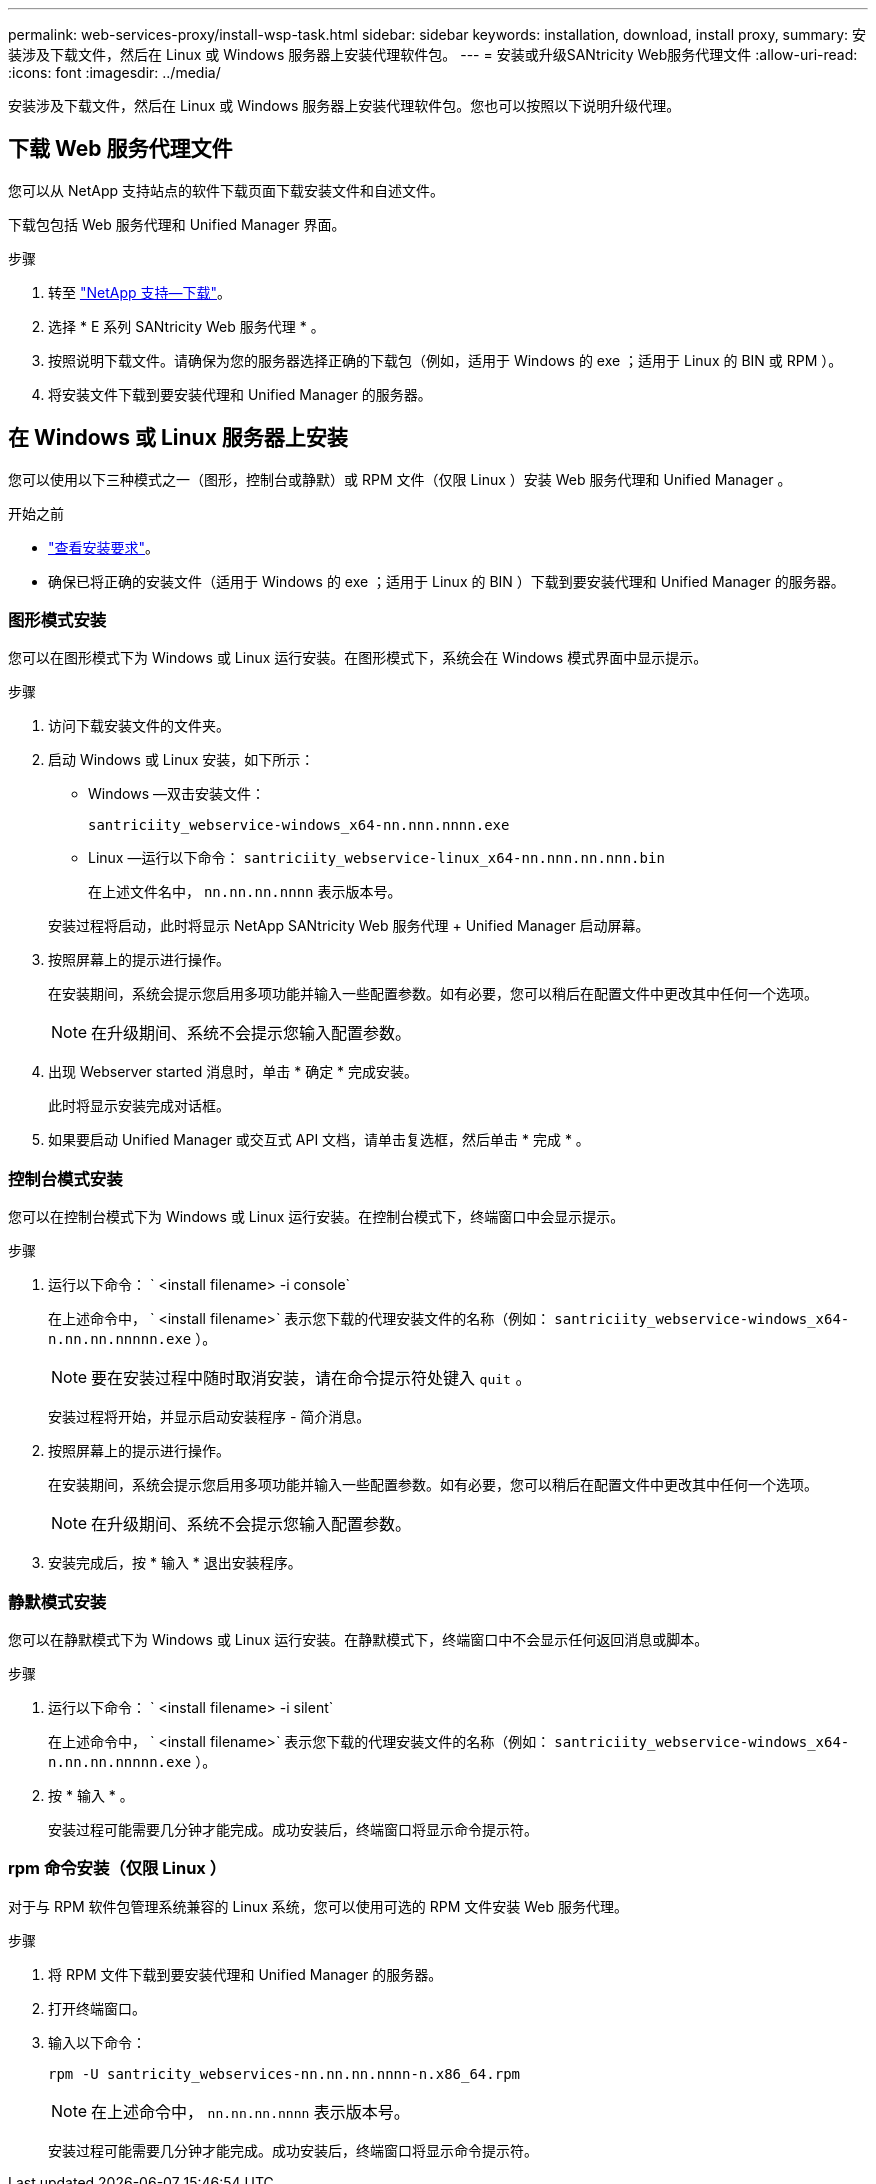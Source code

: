 ---
permalink: web-services-proxy/install-wsp-task.html 
sidebar: sidebar 
keywords: installation, download, install proxy, 
summary: 安装涉及下载文件，然后在 Linux 或 Windows 服务器上安装代理软件包。 
---
= 安装或升级SANtricity Web服务代理文件
:allow-uri-read: 
:icons: font
:imagesdir: ../media/


[role="lead"]
安装涉及下载文件，然后在 Linux 或 Windows 服务器上安装代理软件包。您也可以按照以下说明升级代理。



== 下载 Web 服务代理文件

您可以从 NetApp 支持站点的软件下载页面下载安装文件和自述文件。

下载包包括 Web 服务代理和 Unified Manager 界面。

.步骤
. 转至 https://mysupport.netapp.com/site/downloads["NetApp 支持—下载"^]。
. 选择 * E 系列 SANtricity Web 服务代理 * 。
. 按照说明下载文件。请确保为您的服务器选择正确的下载包（例如，适用于 Windows 的 exe ；适用于 Linux 的 BIN 或 RPM ）。
. 将安装文件下载到要安装代理和 Unified Manager 的服务器。




== 在 Windows 或 Linux 服务器上安装

您可以使用以下三种模式之一（图形，控制台或静默）或 RPM 文件（仅限 Linux ）安装 Web 服务代理和 Unified Manager 。

.开始之前
* link:install-reqs-task.html["查看安装要求"]。
* 确保已将正确的安装文件（适用于 Windows 的 exe ；适用于 Linux 的 BIN ）下载到要安装代理和 Unified Manager 的服务器。




=== 图形模式安装

您可以在图形模式下为 Windows 或 Linux 运行安装。在图形模式下，系统会在 Windows 模式界面中显示提示。

.步骤
. 访问下载安装文件的文件夹。
. 启动 Windows 或 Linux 安装，如下所示：
+
** Windows —双击安装文件：
+
`santriciity_webservice-windows_x64-nn.nnn.nnnn.exe`

** Linux —运行以下命令： `santriciity_webservice-linux_x64-nn.nnn.nn.nnn.bin`
+
在上述文件名中， `nn.nn.nn.nnnn` 表示版本号。



+
安装过程将启动，此时将显示 NetApp SANtricity Web 服务代理 + Unified Manager 启动屏幕。

. 按照屏幕上的提示进行操作。
+
在安装期间，系统会提示您启用多项功能并输入一些配置参数。如有必要，您可以稍后在配置文件中更改其中任何一个选项。

+

NOTE: 在升级期间、系统不会提示您输入配置参数。

. 出现 Webserver started 消息时，单击 * 确定 * 完成安装。
+
此时将显示安装完成对话框。

. 如果要启动 Unified Manager 或交互式 API 文档，请单击复选框，然后单击 * 完成 * 。




=== 控制台模式安装

您可以在控制台模式下为 Windows 或 Linux 运行安装。在控制台模式下，终端窗口中会显示提示。

.步骤
. 运行以下命令： ` <install filename> -i console`
+
在上述命令中， ` <install filename>` 表示您下载的代理安装文件的名称（例如： `santriciity_webservice-windows_x64-n.nn.nn.nnnnn.exe` ）。

+

NOTE: 要在安装过程中随时取消安装，请在命令提示符处键入 `quit` 。

+
安装过程将开始，并显示启动安装程序 - 简介消息。

. 按照屏幕上的提示进行操作。
+
在安装期间，系统会提示您启用多项功能并输入一些配置参数。如有必要，您可以稍后在配置文件中更改其中任何一个选项。

+

NOTE: 在升级期间、系统不会提示您输入配置参数。

. 安装完成后，按 * 输入 * 退出安装程序。




=== 静默模式安装

您可以在静默模式下为 Windows 或 Linux 运行安装。在静默模式下，终端窗口中不会显示任何返回消息或脚本。

.步骤
. 运行以下命令： ` <install filename> -i silent`
+
在上述命令中， ` <install filename>` 表示您下载的代理安装文件的名称（例如： `santriciity_webservice-windows_x64-n.nn.nn.nnnnn.exe` ）。

. 按 * 输入 * 。
+
安装过程可能需要几分钟才能完成。成功安装后，终端窗口将显示命令提示符。





=== rpm 命令安装（仅限 Linux ）

对于与 RPM 软件包管理系统兼容的 Linux 系统，您可以使用可选的 RPM 文件安装 Web 服务代理。

.步骤
. 将 RPM 文件下载到要安装代理和 Unified Manager 的服务器。
. 打开终端窗口。
. 输入以下命令：
+
`rpm -U santricity_webservices-nn.nn.nn.nnnn-n.x86_64.rpm`

+

NOTE: 在上述命令中， `nn.nn.nn.nnnn` 表示版本号。

+
安装过程可能需要几分钟才能完成。成功安装后，终端窗口将显示命令提示符。


